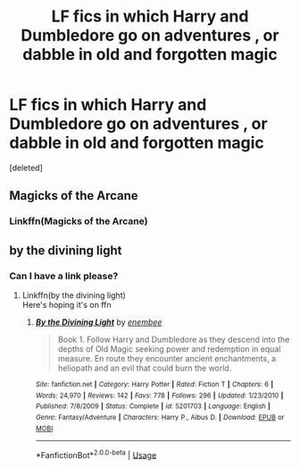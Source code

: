 #+TITLE: LF fics in which Harry and Dumbledore go on adventures , or dabble in old and forgotten magic

* LF fics in which Harry and Dumbledore go on adventures , or dabble in old and forgotten magic
:PROPERTIES:
:Score: 10
:DateUnix: 1567052347.0
:DateShort: 2019-Aug-29
:FlairText: Request
:END:
[deleted]


** Magicks of the Arcane
:PROPERTIES:
:Author: FereldanTimelord
:Score: 1
:DateUnix: 1567075613.0
:DateShort: 2019-Aug-29
:END:

*** Linkffn(Magicks of the Arcane)
:PROPERTIES:
:Author: TheCuddlyCanons
:Score: 2
:DateUnix: 1567078559.0
:DateShort: 2019-Aug-29
:END:


** by the divining light
:PROPERTIES:
:Author: Lord_Anarchy
:Score: 0
:DateUnix: 1567067423.0
:DateShort: 2019-Aug-29
:END:

*** Can I have a link please?
:PROPERTIES:
:Author: KvotheTheUndying
:Score: 1
:DateUnix: 1567071788.0
:DateShort: 2019-Aug-29
:END:

**** Linkffn(by the divining light)\\
Here's hoping it's on ffn
:PROPERTIES:
:Author: TheCuddlyCanons
:Score: 4
:DateUnix: 1567078546.0
:DateShort: 2019-Aug-29
:END:

***** [[https://www.fanfiction.net/s/5201703/1/][*/By the Divining Light/*]] by [[https://www.fanfiction.net/u/980211/enembee][/enembee/]]

#+begin_quote
  Book 1. Follow Harry and Dumbledore as they descend into the depths of Old Magic seeking power and redemption in equal measure. En route they encounter ancient enchantments, a heliopath and an evil that could burn the world.
#+end_quote

^{/Site/:} ^{fanfiction.net} ^{*|*} ^{/Category/:} ^{Harry} ^{Potter} ^{*|*} ^{/Rated/:} ^{Fiction} ^{T} ^{*|*} ^{/Chapters/:} ^{6} ^{*|*} ^{/Words/:} ^{24,970} ^{*|*} ^{/Reviews/:} ^{142} ^{*|*} ^{/Favs/:} ^{778} ^{*|*} ^{/Follows/:} ^{296} ^{*|*} ^{/Updated/:} ^{1/23/2010} ^{*|*} ^{/Published/:} ^{7/8/2009} ^{*|*} ^{/Status/:} ^{Complete} ^{*|*} ^{/id/:} ^{5201703} ^{*|*} ^{/Language/:} ^{English} ^{*|*} ^{/Genre/:} ^{Fantasy/Adventure} ^{*|*} ^{/Characters/:} ^{Harry} ^{P.,} ^{Albus} ^{D.} ^{*|*} ^{/Download/:} ^{[[http://www.ff2ebook.com/old/ffn-bot/index.php?id=5201703&source=ff&filetype=epub][EPUB]]} ^{or} ^{[[http://www.ff2ebook.com/old/ffn-bot/index.php?id=5201703&source=ff&filetype=mobi][MOBI]]}

--------------

*FanfictionBot*^{2.0.0-beta} | [[https://github.com/tusing/reddit-ffn-bot/wiki/Usage][Usage]]
:PROPERTIES:
:Author: FanfictionBot
:Score: 1
:DateUnix: 1567078565.0
:DateShort: 2019-Aug-29
:END:
